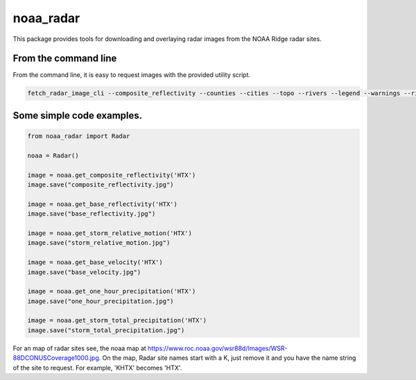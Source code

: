noaa_radar
==========

This package provides tools for downloading and overlaying radar images from the NOAA Ridge radar sites.

.. image:: https://travis-ci.org/chaddotson/noaa_radar.svg?branch=master



From the command line
---------------------
From the command line, it is easy to request images with the provided utility script.


.. code-block:: bash

    fetch_radar_image_cli --composite_reflectivity --counties --cities --topo --rivers --legend --warnings --rivers ffc sample.jpg



Some simple code examples.
--------------------------

.. code-block:: python

    from noaa_radar import Radar

    noaa = Radar()

    image = noaa.get_composite_reflectivity('HTX')
    image.save("composite_reflectivity.jpg")

    image = noaa.get_base_reflectivity('HTX')
    image.save("base_reflectivity.jpg")

    image = noaa.get_storm_relative_motion('HTX')
    image.save("storm_relative_motion.jpg")

    image = noaa.get_base_velocity('HTX')
    image.save("base_velocity.jpg")

    image = noaa.get_one_hour_precipitation('HTX')
    image.save("one_hour_precipitation.jpg")

    image = noaa.get_storm_total_precipitation('HTX')
    image.save("storm_total_precipitation.jpg")


For an map of radar sites see, the noaa map at https://www.roc.noaa.gov/wsr88d/Images/WSR-88DCONUSCoverage1000.jpg.
On the map, Radar site names start with a K, just remove it and you have the name string of the site
to request.  For example, 'KHTX' becomes 'HTX'.